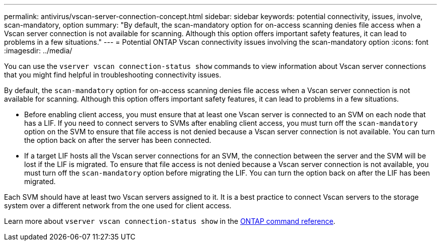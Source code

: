 ---
permalink: antivirus/vscan-server-connection-concept.html
sidebar: sidebar
keywords: potential connectivity, issues, involve, scan-mandatory, option
summary: "By default, the scan-mandatory option for on-access scanning denies file access when a Vscan server connection is not available for scanning. Although this option offers important safety features, it can lead to problems in a few situations."
---
= Potential ONTAP Vscan connectivity issues involving the scan-mandatory option
:icons: font
:imagesdir: ../media/


[.lead]
You can use the `vserver vscan connection-status show` commands to view information about Vscan server connections that you might find helpful in troubleshooting connectivity issues.

By default, the `scan-mandatory` option for on-access scanning denies file access when a Vscan server connection is not available for scanning. Although this option offers important safety features, it can lead to problems in a few situations.

* Before enabling client access, you must ensure that at least one Vscan server is connected to an SVM on each node that has a LIF. If you need to connect servers to SVMs after enabling client access, you must turn off the `scan-mandatory` option on the SVM to ensure that file access is not denied because a Vscan server connection is not available. You can turn the option back on after the server has been connected.
* If a target LIF hosts all the Vscan server connections for an SVM, the connection between the server and the SVM will be lost if the LIF is migrated. To ensure that file access is not denied because a Vscan server connection is not available, you must turn off the `scan-mandatory` option before migrating the LIF. You can turn the option back on after the LIF has been migrated.

Each SVM should have at least two Vscan servers assigned to it. It is a best practice to connect Vscan servers to the storage system over a different network from the one used for client access.

Learn more about `vserver vscan connection-status show` in the link:https://docs.netapp.com/us-en/ontap-cli/vserver-vscan-connection-status-show.html[ONTAP command reference^].

// 2025 June 17, ONTAPDOC-3078
// 2025 Mar 31, ONTAPDOC-2758